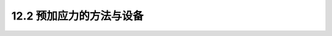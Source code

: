12.2  预加应力的方法与设备
---------------------------------

.. raw:: html

 <h3 id="test111"> 12.2  预加应力的方法与设备</h3>

 